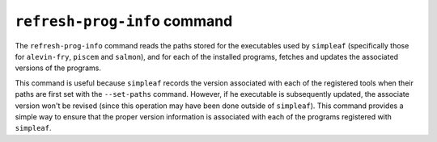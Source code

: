 ``refresh-prog-info`` command
=============================

The ``refresh-prog-info`` command reads the paths stored for the executables used by ``simpleaf`` (specifically those for 
``alevin-fry``, ``piscem`` and ``salmon``), and for each of the installed programs, fetches and updates the associated versions
of the programs.

This command is useful because ``simpleaf`` records the version associated with each of the registered tools when their paths are
first set with the ``--set-paths`` command.  However, if he executable is subsequently updated, the associate version won't be 
revised (since this operation may have been done outside of ``simpleaf``).  This command provides a simple way to ensure that the 
proper version information is associated with each of the programs registered with ``simpleaf``.
